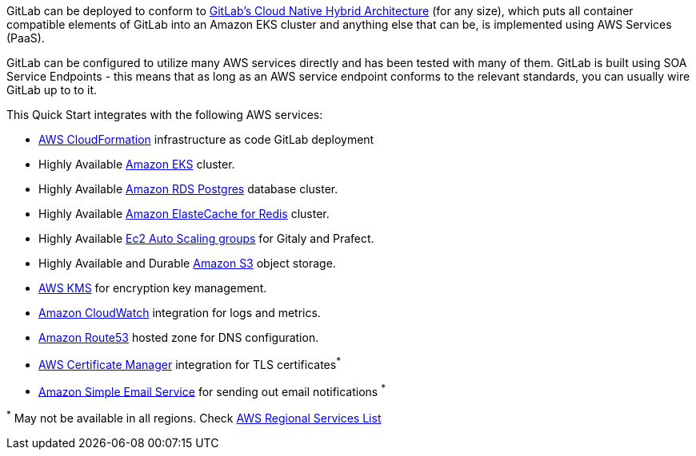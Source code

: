 
// Replace the content in <>
// Briefly describe the software. Use consistent and clear branding. 
// Include the benefits of using the software on AWS, and provide details on usage scenarios.

GitLab can be deployed to conform to https://docs.gitlab.com/ee/administration/reference_architectures/10k_users.html#cloud-native-hybrid-reference-architecture-with-helm-charts-alternative[GitLab's Cloud Native Hybrid Architecture] (for any size), which puts all container compatible elements of GitLab into an Amazon EKS cluster and anything else that can be, is implemented using AWS Services (PaaS).

GitLab can be configured to utilize many AWS services directly and has been tested with many of them. GitLab is built using SOA Service Endpoints - this means that as long as an AWS service endpoint conforms to the relevant standards, you can usually wire GitLab up to to it.

This Quick Start integrates with the following AWS services:

* https://aws.amazon.com/cloudformation/[AWS CloudFormation] infrastructure as code GitLab deployment
* Highly Available https://aws.amazon.com/eks/[Amazon EKS] cluster.
* Highly Available https://aws.amazon.com/rds/postgresql/[Amazon RDS Postgres] database cluster.
* Highly Available https://aws.amazon.com/elasticache/redis/[Amazon ElasteCache for Redis] cluster.
* Highly Available https://docs.aws.amazon.com/autoscaling/ec2/userguide/AutoScalingGroup.html[Ec2 Auto Scaling groups] for Gitaly and Prafect.
* Highly Available and Durable https://aws.amazon.com/s3/[Amazon S3] object storage.
* https://aws.amazon.com/kms/[AWS KMS] for encryption key management.
* https://aws.amazon.com/cloudwatch/[Amazon CloudWatch] integration for logs and metrics.
* https://aws.amazon.com/route53/[Amazon Route53] hosted zone for DNS configuration.
* https://aws.amazon.com/certificate-manager/[AWS Certificate Manager] integration for TLS certificates^*^
* https://aws.amazon.com/ses/[Amazon Simple Email Service] for sending out email notifications ^*^

[.small]#^*^ May not be available in all regions. Check https://aws.amazon.com/about-aws/global-infrastructure/regional-product-services/[AWS Regional Services List]#